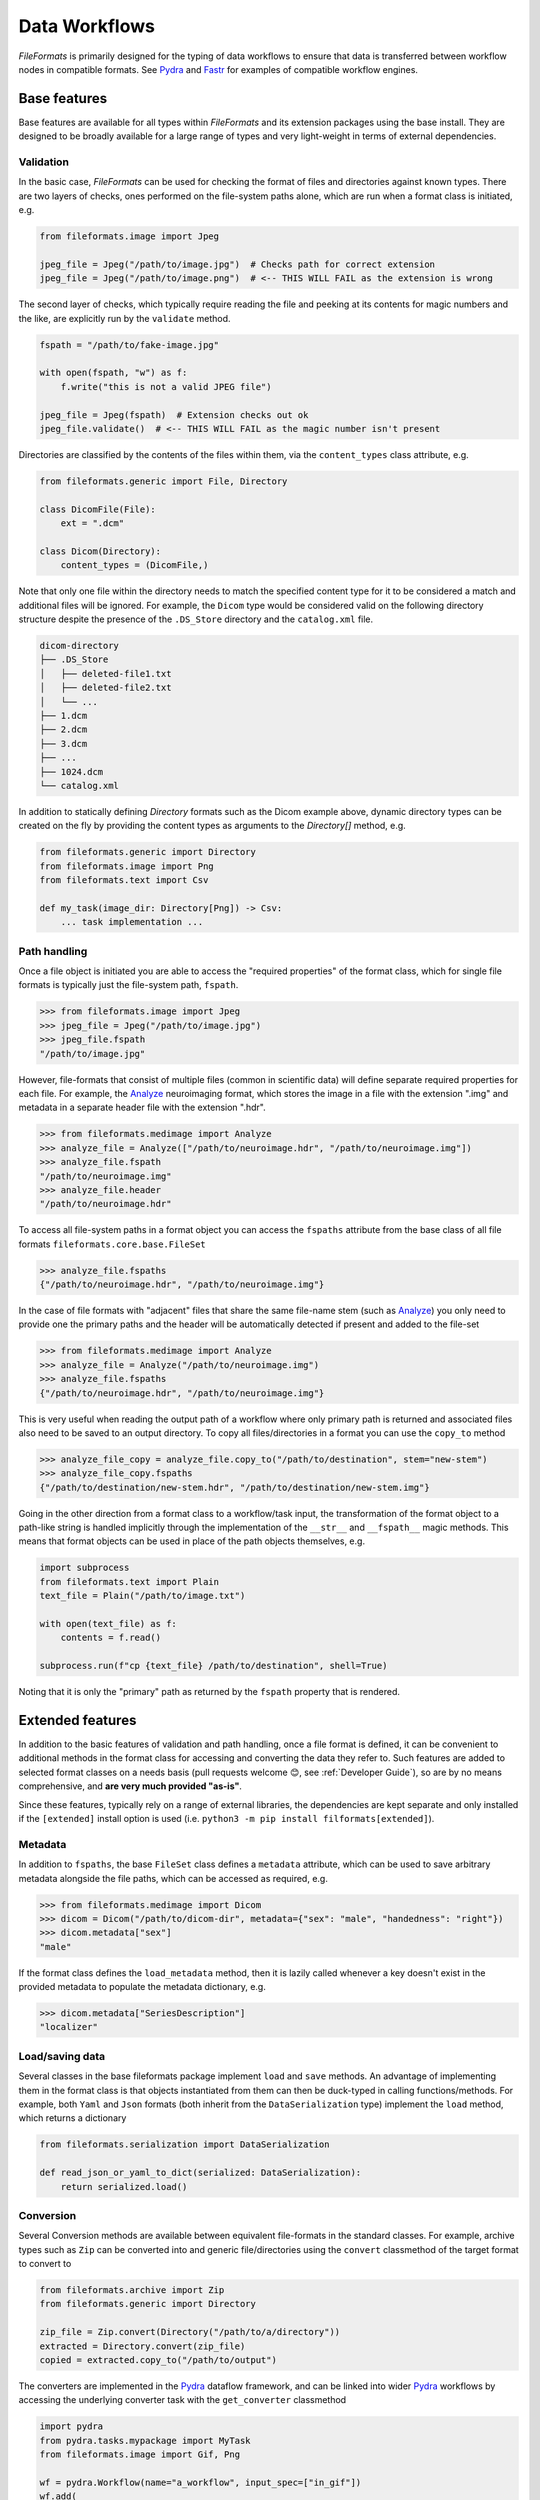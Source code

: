 
Data Workflows
==============

*FileFormats* is primarily designed for the typing of data workflows to ensure
that data is transferred between workflow nodes in compatible formats. See Pydra_
and Fastr_ for examples of compatible workflow engines.


Base features
~~~~~~~~~~~~~

Base features are available for all types within *FileFormats* and its extension
packages using the base install. They are designed to be broadly available for a large
range of types and very light-weight in terms of external dependencies.


Validation
----------

In the basic case, *FileFormats* can be used for checking the format of files and
directories against known types. There are two layers of checks, ones
performed on the file-system paths alone, which are run when a format class is
initiated, e.g.

.. code-block:: python

    from fileformats.image import Jpeg

    jpeg_file = Jpeg("/path/to/image.jpg")  # Checks path for correct extension
    jpeg_file = Jpeg("/path/to/image.png")  # <-- THIS WILL FAIL as the extension is wrong


The second layer of checks, which typically require reading the file and peeking at its
contents for magic numbers and the like, are explicitly run by the ``validate`` method.

.. code-block:: python

    fspath = "/path/to/fake-image.jpg"

    with open(fspath, "w") as f:
        f.write("this is not a valid JPEG file")

    jpeg_file = Jpeg(fspath)  # Extension checks out ok
    jpeg_file.validate()  # <-- THIS WILL FAIL as the magic number isn't present


Directories are classified by the contents of the files within them, via the
``content_types`` class attribute, e.g.

.. code-block:: python

    from fileformats.generic import File, Directory

    class DicomFile(File):
        ext = ".dcm"

    class Dicom(Directory):
        content_types = (DicomFile,)


Note that only one file within the directory needs to match the specified content type
for it to be considered a match and additional files will be ignored. For example,
the ``Dicom`` type would be considered valid on the following directory structure
despite the presence of the ``.DS_Store`` directory and the ``catalog.xml`` file.

.. code-block::

    dicom-directory
    ├── .DS_Store
    │   ├── deleted-file1.txt
    │   ├── deleted-file2.txt
    │   └── ...
    ├── 1.dcm
    ├── 2.dcm
    ├── 3.dcm
    ├── ...
    ├── 1024.dcm
    └── catalog.xml

In addition to statically defining `Directory` formats such as the Dicom example above,
dynamic directory types can be created on the fly by providing the content types as
arguments to the `Directory[]` method,
e.g.

.. code-block:: python

    from fileformats.generic import Directory
    from fileformats.image import Png
    from fileformats.text import Csv

    def my_task(image_dir: Directory[Png]) -> Csv:
        ... task implementation ...


Path handling
-------------

Once a file object is initiated you are able to access the "required properties" of the
format class, which for single file formats is typically just the file-system path,
``fspath``.

.. code-block:: python

   >>> from fileformats.image import Jpeg
   >>> jpeg_file = Jpeg("/path/to/image.jpg")
   >>> jpeg_file.fspath
   "/path/to/image.jpg"

However, file-formats that consist of multiple files (common in scientific
data) will define separate required properties for each file. For example, the
Analyze_ neuroimaging format, which stores the image in a file with the extension
".img" and metadata in a separate header file with the extension ".hdr".

.. code-block:: python

    >>> from fileformats.medimage import Analyze
    >>> analyze_file = Analyze(["/path/to/neuroimage.hdr", "/path/to/neuroimage.img"])
    >>> analyze_file.fspath
    "/path/to/neuroimage.img"
    >>> analyze_file.header
    "/path/to/neuroimage.hdr"

To access all file-system paths in a format object you can access the ``fspaths``
attribute from the base class of all file formats ``fileformats.core.base.FileSet``

.. code-block:: python

    >>> analyze_file.fspaths
    {"/path/to/neuroimage.hdr", "/path/to/neuroimage.img"}

In the case of file formats with "adjacent" files that share the same file-name stem
(such as Analyze_) you only need to provide one the primary paths and the header will be
automatically detected if present and added to the file-set

.. code-block:: python

    >>> from fileformats.medimage import Analyze
    >>> analyze_file = Analyze("/path/to/neuroimage.img")
    >>> analyze_file.fspaths
    {"/path/to/neuroimage.hdr", "/path/to/neuroimage.img"}

This is very useful when reading the output path of a workflow where only primary path
is returned and associated files also need to be saved to an output directory. To copy
all files/directories in a format you can use the ``copy_to`` method

.. code-block:: python

    >>> analyze_file_copy = analyze_file.copy_to("/path/to/destination", stem="new-stem")
    >>> analyze_file_copy.fspaths
    {"/path/to/destination/new-stem.hdr", "/path/to/destination/new-stem.img"}

Going in the other direction from a format class to a workflow/task input, the transformation
of the format object to a path-like string is handled implicitly through the
implementation of the ``__str__`` and ``__fspath__`` magic methods. This means
that format objects can be used in place of the path objects themselves, e.g.

.. code-block:: python

    import subprocess
    from fileformats.text import Plain
    text_file = Plain("/path/to/image.txt")

    with open(text_file) as f:
        contents = f.read()

    subprocess.run(f"cp {text_file} /path/to/destination", shell=True)

Noting that it is only the "primary" path as returned by the ``fspath`` property that
is rendered.


Extended features
~~~~~~~~~~~~~~~~~

In addition to the basic features of validation and path handling, once a file format
is defined, it can be convenient to additional methods in the format class for accessing
and converting the data they refer to. Such features are added to selected
format classes on a needs basis (pull requests welcome 😊, see :ref:`Developer Guide`),
so are by no means comprehensive, and **are very much provided "as-is"**.

Since these features, typically rely on a range of external libraries, the dependencies
are kept separate and only installed if the ``[extended]`` install option is used
(i.e. ``python3 -m pip install filformats[extended]``).


Metadata
--------

In addition to ``fspaths``, the base ``FileSet`` class defines a ``metadata`` attribute,
which can be used to save arbitrary metadata alongside the file paths, which can be
accessed as required, e.g.

.. code-block:: python

    >>> from fileformats.medimage import Dicom
    >>> dicom = Dicom("/path/to/dicom-dir", metadata={"sex": "male", "handedness": "right"})
    >>> dicom.metadata["sex"]
    "male"

If the format class defines the ``load_metadata`` method, then it is lazily called
whenever a key doesn't exist in the provided metadata to populate the metadata dictionary,
e.g.

.. code-block:: python

    >>> dicom.metadata["SeriesDescription"]
    "localizer"


Load/saving data
----------------

Several classes in the base fileformats package implement ``load`` and ``save`` methods.
An advantage of implementing them  in the format class is that objects instantiated from
them can then be duck-typed in calling functions/methods. For example, both ``Yaml`` and
``Json`` formats (both inherit from the ``DataSerialization`` type) implement the
``load`` method, which returns a dictionary

.. code-block:: python

    from fileformats.serialization import DataSerialization

    def read_json_or_yaml_to_dict(serialized: DataSerialization):
        return serialized.load()


Conversion
----------

Several Conversion methods are available between equivalent file-formats in the standard
classes. For example, archive types such as ``Zip`` can be converted into and generic
file/directories using the ``convert`` classmethod of the target format to convert to

.. code-block:: python

    from fileformats.archive import Zip
    from fileformats.generic import Directory

    zip_file = Zip.convert(Directory("/path/to/a/directory"))
    extracted = Directory.convert(zip_file)
    copied = extracted.copy_to("/path/to/output")

The converters are implemented in the Pydra_ dataflow framework, and can be linked into
wider Pydra_ workflows by accessing the underlying converter task with the ``get_converter``
classmethod

.. code-block:: python

    import pydra
    from pydra.tasks.mypackage import MyTask
    from fileformats.image import Gif, Png

    wf = pydra.Workflow(name="a_workflow", input_spec=["in_gif"])
    wf.add(
        Png.get_converter(Gif, name="gif2png", in_file=wf.lzin.in_gif)
    )
    wf.add(
        MyTask(
            name="my_task",
            in_file=wf.gif2png.lzout.out_file,
        )
    )
    ...


.. _Pydra: https://pydra.readthedocs.io
.. _Analyze: https://en.wikipedia.org/wiki/Analyze_(imaging_software)
.. _Fastr: https://gitlab.com/radiology/infrastructure/fastr

